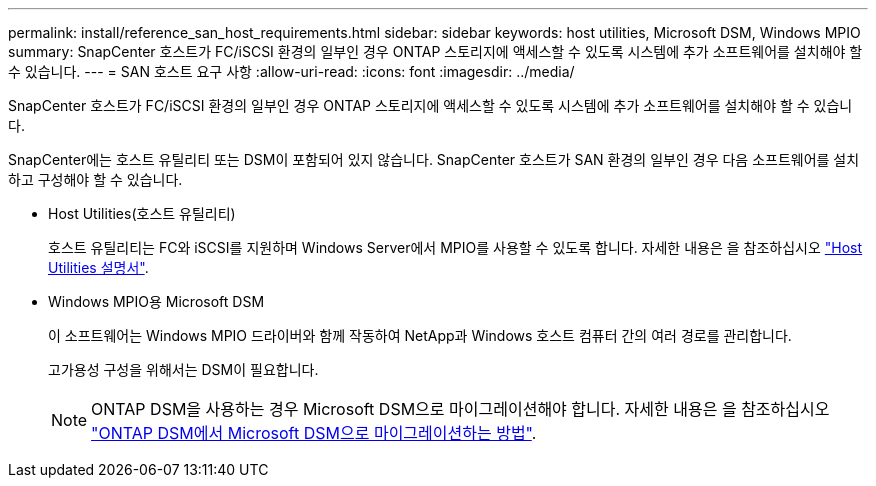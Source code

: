 ---
permalink: install/reference_san_host_requirements.html 
sidebar: sidebar 
keywords: host utilities, Microsoft DSM, Windows MPIO 
summary: SnapCenter 호스트가 FC/iSCSI 환경의 일부인 경우 ONTAP 스토리지에 액세스할 수 있도록 시스템에 추가 소프트웨어를 설치해야 할 수 있습니다. 
---
= SAN 호스트 요구 사항
:allow-uri-read: 
:icons: font
:imagesdir: ../media/


[role="lead"]
SnapCenter 호스트가 FC/iSCSI 환경의 일부인 경우 ONTAP 스토리지에 액세스할 수 있도록 시스템에 추가 소프트웨어를 설치해야 할 수 있습니다.

SnapCenter에는 호스트 유틸리티 또는 DSM이 포함되어 있지 않습니다. SnapCenter 호스트가 SAN 환경의 일부인 경우 다음 소프트웨어를 설치하고 구성해야 할 수 있습니다.

* Host Utilities(호스트 유틸리티)
+
호스트 유틸리티는 FC와 iSCSI를 지원하며 Windows Server에서 MPIO를 사용할 수 있도록 합니다.
자세한 내용은 을 참조하십시오 https://docs.netapp.com/us-en/ontap-sanhost/["Host Utilities 설명서"^].

* Windows MPIO용 Microsoft DSM
+
이 소프트웨어는 Windows MPIO 드라이버와 함께 작동하여 NetApp과 Windows 호스트 컴퓨터 간의 여러 경로를 관리합니다.

+
고가용성 구성을 위해서는 DSM이 필요합니다.

+

NOTE: ONTAP DSM을 사용하는 경우 Microsoft DSM으로 마이그레이션해야 합니다. 자세한 내용은 을 참조하십시오 https://kb.netapp.com/Advice_and_Troubleshooting/Data_Storage_Software/Data_ONTAP_DSM_for_Windows_MPIO/How_to_migrate_from_Data_ONTAP_DSM_4.1p1_to_Microsoft_native_DSM["ONTAP DSM에서 Microsoft DSM으로 마이그레이션하는 방법"^].


